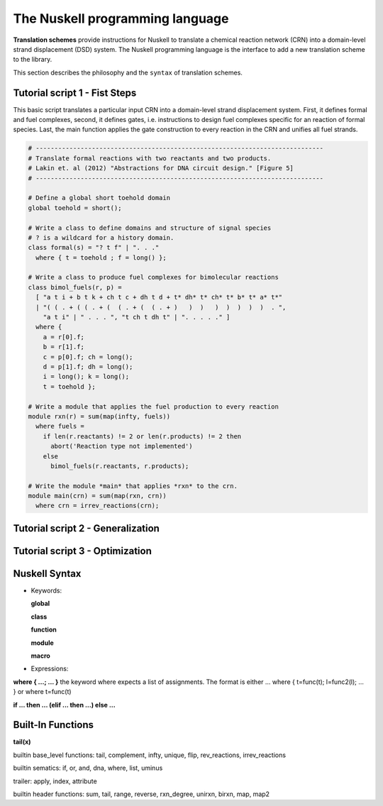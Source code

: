 The Nuskell programming language
=================================

**Translation schemes** provide instructions for Nuskell to translate a
chemical reaction network (CRN) into a domain-level strand displacement (DSD)
system.  The Nuskell programming language is the interface to add a new
translation scheme to the library.

This section describes the philosophy and the ``syntax`` of translation
schemes. 

.. Nuskell is a functional programming language, 

-----------------------------------
Tutorial script 1 - Fist Steps
-----------------------------------

This basic script translates a particular input CRN into a domain-level strand
displacement system. First, it defines formal and fuel complexes, second, it
defines gates, i.e. instructions to design fuel complexes specific for an
reaction of formal species. Last, the main function applies the gate
construction to every reaction in the CRN and unifies all fuel strands.

.. code-block:: none

  # -----------------------------------------------------------------------------
  # Translate formal reactions with two reactants and two products.
  # Lakin et. al (2012) "Abstractions for DNA circuit design." [Figure 5]
  # -----------------------------------------------------------------------------
  
  # Define a global short toehold domain
  global toehold = short();
  
  # Write a class to define domains and structure of signal species
  # ? is a wildcard for a history domain.
  class formal(s) = "? t f" | ". . ."
    where { t = toehold ; f = long() };
  
  # Write a class to produce fuel complexes for bimolecular reactions
  class bimol_fuels(r, p) = 
    [ "a t i + b t k + ch t c + dh t d + t* dh* t* ch* t* b* t* a* t*" 
    | "( ( . + ( ( . + (  ( . + (  ( . + )   )  )   )  )  )  )  )  . ",
      "a t i" | " . . . ", "t ch t dh t" | ". . . . ." ]
    where {
      a = r[0].f; 
      b = r[1].f;
      c = p[0].f; ch = long();
      d = p[1].f; dh = long();
      i = long(); k = long();
      t = toehold };
  
  # Write a module that applies the fuel production to every reaction
  module rxn(r) = sum(map(infty, fuels))
    where fuels = 
      if len(r.reactants) != 2 or len(r.products) != 2 then
        abort('Reaction type not implemented')
      else 
        bimol_fuels(r.reactants, r.products);
  
  # Write the module *main* that applies *rxn* to the crn.
  module main(crn) = sum(map(rxn, crn)) 
    where crn = irrev_reactions(crn);


-----------------------------------
Tutorial script 2 - Generalization
-----------------------------------

-----------------------------------
Tutorial script 3 - Optimization
-----------------------------------

---------------
Nuskell Syntax
---------------

* Keywords:

  **global**
  
  **class**
  
  **function**
  
  **module**
  
  **macro**

* Expressions:

**where { ...; ... }**
the keyword where expects a list of assignments. The format is
either ... where { t=func(t); l=func2(l); ... } or where t=func(t)

**if ... then ... (elif ... then ...) else ...**

----------------------
Built-In Functions
----------------------

**tail(x)**

builtin base_level functions:
tail, complement, infty, unique, flip, rev_reactions, irrev_reactions

builtin sematics:
if, or, and, dna, where, list, uminus

trailer:
apply, index, attribute

builtin header functions:
sum, tail, range, reverse, rxn_degree, unirxn, birxn, map, map2

